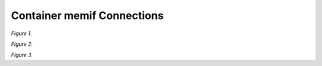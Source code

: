 Container memif Connections
===========================

.. raw:: html

    <iframe width="700" height="700" frameborder="0" scrolling="no" src="../_static/vpp/cpmt-container-memif-l2-1.html"></iframe>

*Figure 1.*

.. raw:: html

    <iframe width="700" height="700" frameborder="0" scrolling="no" src="../_static/vpp/cpmt-container-memif-l2-5.html"></iframe>

*Figure 2.*

.. raw:: html

    <iframe width="700" height="700" frameborder="0" scrolling="no" src="../_static/vpp/cpmt-container-memif-l2-30.html"></iframe>

*Figure 3.*
